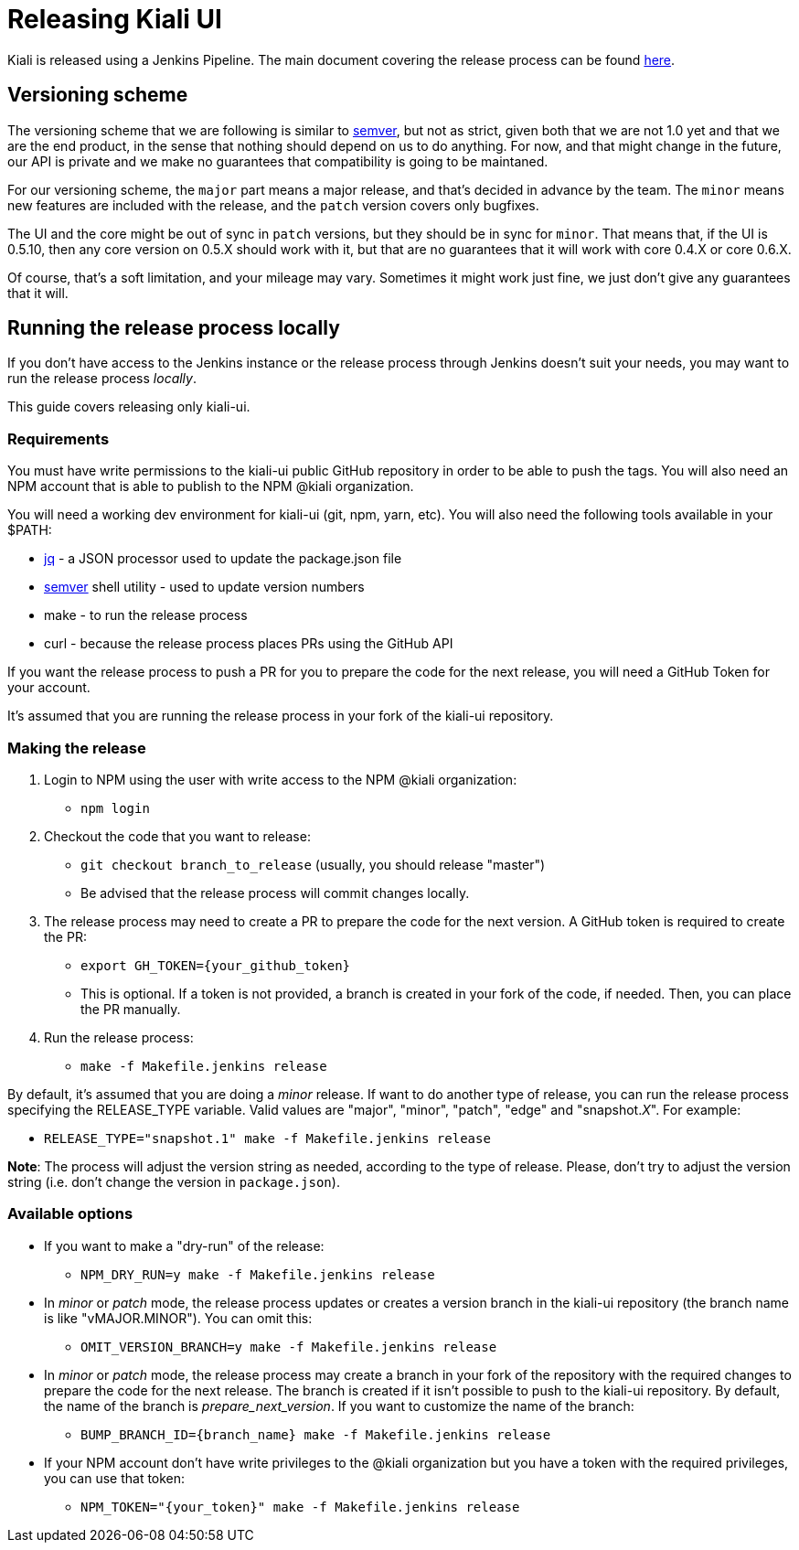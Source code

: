 = Releasing Kiali UI

Kiali is released using a Jenkins Pipeline. The main document covering
the release process can be found
link:https://github.com/kiali/kiali/blob/master/RELEASING.adoc[here].

== Versioning scheme

The versioning scheme that we are following is similar to
link:http://semver.org[semver], but not as strict, given both that we are not
1.0 yet and that we are the end product, in the sense that nothing should
depend on us to do anything. For now, and that might change in the future, our
API is private and we make no guarantees that compatibility is going to be
maintaned.

For our versioning scheme, the `major` part means a major release, and that's
decided in advance by the team. The `minor` means new features are included
with the release, and the `patch` version covers only bugfixes.

The UI and the core might be out of sync in `patch` versions, but they should
be in sync for `minor`. That means that, if the UI is 0.5.10, then any core
version on 0.5.X should work with it, but that are no guarantees that it will
work with core 0.4.X or core 0.6.X.

Of course, that's a soft limitation, and your mileage may vary. Sometimes it
might work just fine, we just don't give any guarantees that it will.

== Running the release process locally

If you don't have access to the Jenkins instance or the release process
through Jenkins doesn't suit your needs, you may want to run the release
process _locally_.

This guide covers releasing only kiali-ui.

=== Requirements

You must have write permissions to the kiali-ui public GitHub repository in
order to be able to push the tags. You will also need an NPM account that
is able to publish to the NPM @kiali organization.

You will need a working dev environment for kiali-ui (git, npm, yarn, etc).
You will also need the following tools available in your $PATH:

* https://stedolan.github.io/jq/[jq] - a JSON processor used to update the
  package.json file
* https://github.com/fsaintjacques/semver-tool[semver] shell utility - used
  to update version numbers
* make - to run the release process
* curl - because the release process places PRs using the GitHub API

If you want the release process to push a PR for you to prepare the code for
the next release, you will need a GitHub Token for your account.

It's assumed that you are running the release process in your fork of the
kiali-ui repository.

=== Making the release

. Login to NPM using the user with write access to the NPM @kiali organization:
** `npm login`
. Checkout the code that you want to release:
** `git checkout branch_to_release` (usually, you should release "master")
** Be advised that the release process will commit changes locally.
. The release process may need to create a PR to prepare the code for the next
  version. A GitHub token is required to create the PR:
** `export GH_TOKEN={your_github_token}`
** This is optional. If a token is not provided, a branch is created in your
   fork of the code, if needed. Then, you can place the PR manually.
. Run the release process:
** `make -f Makefile.jenkins release`

By default, it's assumed that you are doing a _minor_ release.
If want to do another type of release, you can run the release process specifying
the RELEASE_TYPE variable. Valid values are "major", "minor", "patch", "edge" and
"snapshot._X_". For example:

* `RELEASE_TYPE="snapshot.1" make -f Makefile.jenkins release`

*Note*: The process will adjust the version string as needed, according to
the type of release. Please, don't try to adjust the version string (i.e.
don't change the version in `package.json`).

=== Available options

* If you want to make a "dry-run" of the release:
** `NPM_DRY_RUN=y make -f Makefile.jenkins release`
* In _minor_ or _patch_ mode, the release process updates or creates
  a version branch in the kiali-ui repository (the branch name is like
  "vMAJOR.MINOR"). You can omit this:
** `OMIT_VERSION_BRANCH=y make -f Makefile.jenkins release`
* In _minor_ or _patch_ mode, the release
  process may create a branch in your fork of the repository with
  the required changes to prepare the code for the next release. The branch is
  created if it isn't possible to push to the kiali-ui repository. By default, the
  name of the branch is _prepare_next_version_. If you want to customize the
  name of the branch:
** `BUMP_BRANCH_ID={branch_name} make -f Makefile.jenkins release`
* If your NPM account don't have write privileges to the @kiali organization but
  you have a token with the required privileges, you can use that token:
** `NPM_TOKEN="{your_token}" make -f Makefile.jenkins release`
